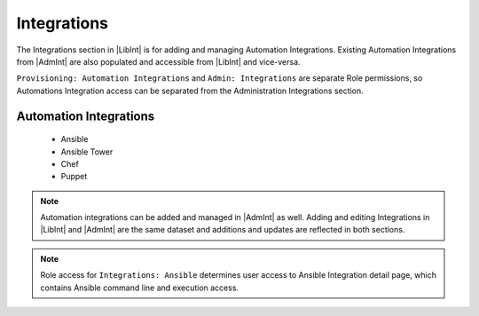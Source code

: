 Integrations
------------

The Integrations section in |LibInt| is for adding and managing Automation Integrations. Existing Automation Integrations from |AdmInt| are also populated and accessible from |LibInt| and vice-versa.

``Provisioning: Automation Integrations`` and ``Admin: Integrations`` are separate Role permissions, so Automations Integration access can be separated from the Administration Integrations section.

Automation Integrations
^^^^^^^^^^^^^^^^^^^^^^^

 - Ansible
 - Ansible Tower
 - Chef
 - Puppet

.. note:: Automation integrations can be added and managed in |AdmInt| as well. Adding and editing Integrations in |LibInt| and |AdmInt| are the same dataset and additions and updates are reflected in both sections.

.. note:: Role access for ``Integrations: Ansible`` determines user access to Ansible Integration detail page, which contains Ansible command line and execution access.
